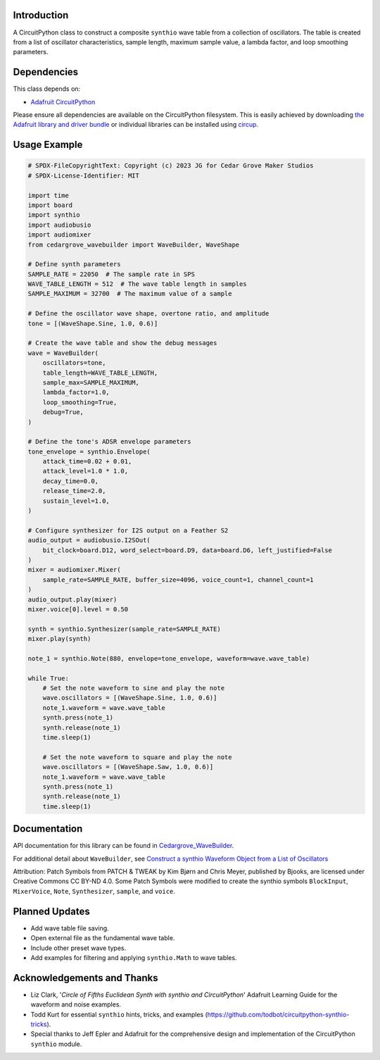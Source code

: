 Introduction
------------

.. image:: https://img.shields.io/discord/327254708534116352.svg
    :target: https://adafru.it/discord
    :alt: Discord

.. image:: https://github.com/CedarGroveStudios/CircuitPython_Chime/workflows/Build%20CI/badge.svg
    :target: https://github.com/CedarGroveStudios/CircuitPython_Chime/actions
    :alt: Build Status

.. image:: https://img.shields.io/badge/code%20style-black-000000.svg
    :target: https://github.com/psf/black
    :alt: Code Style: Black

A CircuitPython class to construct a composite ``synthio`` wave table
from a collection of oscillators. The table is created from a list
of oscillator characteristics, sample length, maximum sample
value, a lambda factor, and loop smoothing parameters.

Dependencies
------------
This class depends on:

* `Adafruit CircuitPython <https://github.com/adafruit/circuitpython>`_

Please ensure all dependencies are available on the CircuitPython filesystem.
This is easily achieved by downloading
`the Adafruit library and driver bundle <https://circuitpython.org/libraries>`_
or individual libraries can be installed using
`circup <https://github.com/adafruit/circup>`_.

Usage Example
-------------

.. code-block:: python

    # SPDX-FileCopyrightText: Copyright (c) 2023 JG for Cedar Grove Maker Studios
    # SPDX-License-Identifier: MIT

    import time
    import board
    import synthio
    import audiobusio
    import audiomixer
    from cedargrove_wavebuilder import WaveBuilder, WaveShape

    # Define synth parameters
    SAMPLE_RATE = 22050  # The sample rate in SPS
    WAVE_TABLE_LENGTH = 512  # The wave table length in samples
    SAMPLE_MAXIMUM = 32700  # The maximum value of a sample

    # Define the oscillator wave shape, overtone ratio, and amplitude
    tone = [(WaveShape.Sine, 1.0, 0.6)]

    # Create the wave table and show the debug messages
    wave = WaveBuilder(
        oscillators=tone,
        table_length=WAVE_TABLE_LENGTH,
        sample_max=SAMPLE_MAXIMUM,
        lambda_factor=1.0,
        loop_smoothing=True,
        debug=True,
    )

    # Define the tone's ADSR envelope parameters
    tone_envelope = synthio.Envelope(
        attack_time=0.02 + 0.01,
        attack_level=1.0 * 1.0,
        decay_time=0.0,
        release_time=2.0,
        sustain_level=1.0,
    )

    # Configure synthesizer for I2S output on a Feather S2
    audio_output = audiobusio.I2SOut(
        bit_clock=board.D12, word_select=board.D9, data=board.D6, left_justified=False
    )
    mixer = audiomixer.Mixer(
        sample_rate=SAMPLE_RATE, buffer_size=4096, voice_count=1, channel_count=1
    )
    audio_output.play(mixer)
    mixer.voice[0].level = 0.50

    synth = synthio.Synthesizer(sample_rate=SAMPLE_RATE)
    mixer.play(synth)

    note_1 = synthio.Note(880, envelope=tone_envelope, waveform=wave.wave_table)

    while True:
        # Set the note waveform to sine and play the note
        wave.oscillators = [(WaveShape.Sine, 1.0, 0.6)]
        note_1.waveform = wave.wave_table
        synth.press(note_1)
        synth.release(note_1)
        time.sleep(1)

        # Set the note waveform to square and play the note
        wave.oscillators = [(WaveShape.Saw, 1.0, 0.6)]
        note_1.waveform = wave.wave_table
        synth.press(note_1)
        synth.release(note_1)
        time.sleep(1)

Documentation
-------------
API documentation for this library can be found in `Cedargrove_WaveBuilder <https://github.com/CedarGroveStudios/CircuitPython_WaveBuilder/blob/main/media/pseudo_rtd_cedargrove_wavebuilder.pdf>`_.

.. image:: https://github.com/CedarGroveStudios/CircuitPython_WaveBuilder/blob/main/media/wavebuilder_api_page1.png

.. image:: https://github.com/CedarGroveStudios/CircuitPython_WaveBuilder/blob/main/media/wavebuilder_api_page2.png

For additional detail about ``WaveBuilder``, see `Construct a synthio Waveform Object from a List of Oscillators <https://adafruit-playground.com/u/CGrover/pages/construct-a-synthio-waveform-object-from-a-list-of-oscillators>`_

Attribution: Patch Symbols from PATCH & TWEAK by Kim Bjørn and Chris Meyer, published by Bjooks, are licensed under Creative Commons CC BY-ND 4.0.
Some Patch Symbols were modified to create the synthio symbols ``BlockInput``, ``MixerVoice``, ``Note``, ``Synthesizer``, ``sample``, and ``voice``.

Planned Updates
---------------
* Add wave table file saving.
* Open external file as the fundamental wave table.
* Include other preset wave types.
* Add examples for filtering and applying ``synthio.Math`` to wave tables.

Acknowledgements and Thanks
---------------------------
* Liz Clark, '`Circle of Fifths Euclidean Synth with synthio and CircuitPython`' Adafruit Learning Guide
  for the waveform and noise examples.
* Todd Kurt for essential ``synthio`` hints, tricks, and examples
  (https://github.com/todbot/circuitpython-synthio-tricks).
* Special thanks to Jeff Epler and Adafruit for the comprehensive design and implementation
  of the CircuitPython ``synthio`` module.

